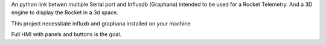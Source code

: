 An python link betwen multiple Serial port and Influsdb (Graphana) intended to be used for a Rocket Telemetry.
And a 3D engine to display the Rocket in a 3d space.

This project necessitate influxb and graphana installed on your machine


Full HMI with panels and buttons is the goal.